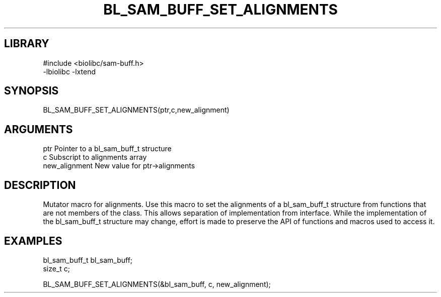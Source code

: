 \" Generated by /home/bacon/scripts/gen-get-set
.TH BL_SAM_BUFF_SET_ALIGNMENTS 3

.SH LIBRARY
.nf
.na
#include <biolibc/sam-buff.h>
-lbiolibc -lxtend
.ad
.fi

\" Convention:
\" Underline anything that is typed verbatim - commands, etc.
.SH SYNOPSIS
.PP
.nf 
.na
BL_SAM_BUFF_SET_ALIGNMENTS(ptr,c,new_alignment)
.ad
.fi

.SH ARGUMENTS
.nf
.na
ptr              Pointer to a bl_sam_buff_t structure
c                Subscript to alignments array
new_alignment    New value for ptr->alignments
.ad
.fi

.SH DESCRIPTION

Mutator macro for alignments.  Use this macro to set the alignments of
a bl_sam_buff_t structure from functions that are not members of the class.
This allows separation of implementation from interface.  While the
implementation of the bl_sam_buff_t structure may change, effort is made to
preserve the API of functions and macros used to access it.

.SH EXAMPLES

.nf
.na
bl_sam_buff_t   bl_sam_buff;
size_t          c;

BL_SAM_BUFF_SET_ALIGNMENTS(&bl_sam_buff, c, new_alignment);
.ad
.fi

